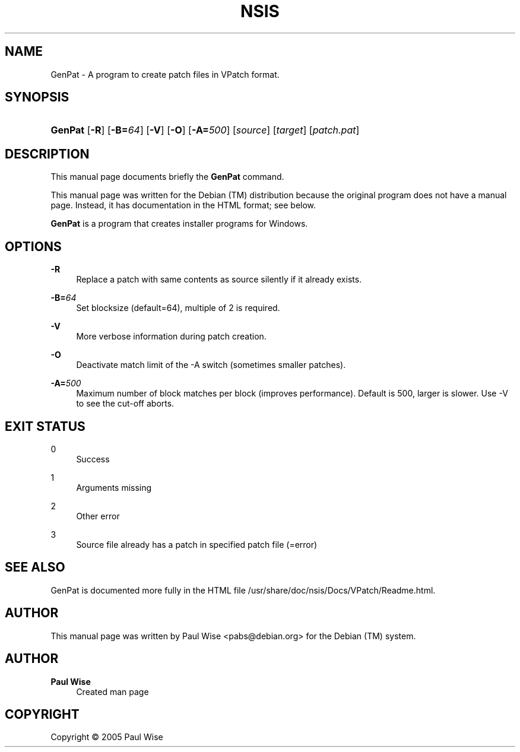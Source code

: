 '\" t
.\"     Title: NSIS
.\"    Author: Paul Wise
.\" Generator: DocBook XSL Stylesheets v1.78.1 <http://docbook.sf.net/>
.\"      Date: October 5, 2005
.\"    Manual: GenPat
.\"    Source: GenPat manual
.\"  Language: English
.\"
.TH "NSIS" "1" "October 5, 2005" "GenPat manual" "GenPat"
.\" -----------------------------------------------------------------
.\" * Define some portability stuff
.\" -----------------------------------------------------------------
.\" ~~~~~~~~~~~~~~~~~~~~~~~~~~~~~~~~~~~~~~~~~~~~~~~~~~~~~~~~~~~~~~~~~
.\" http://bugs.debian.org/507673
.\" http://lists.gnu.org/archive/html/groff/2009-02/msg00013.html
.\" ~~~~~~~~~~~~~~~~~~~~~~~~~~~~~~~~~~~~~~~~~~~~~~~~~~~~~~~~~~~~~~~~~
.ie \n(.g .ds Aq \(aq
.el       .ds Aq '
.\" -----------------------------------------------------------------
.\" * set default formatting
.\" -----------------------------------------------------------------
.\" disable hyphenation
.nh
.\" disable justification (adjust text to left margin only)
.ad l
.\" -----------------------------------------------------------------
.\" * MAIN CONTENT STARTS HERE *
.\" -----------------------------------------------------------------
.SH "NAME"
GenPat \- A program to create patch files in VPatch format\&.
.SH "SYNOPSIS"
.HP \w'\fBGenPat\fR\ 'u
\fBGenPat\fR [\fB\-R\fR] [\fB\-B=\fR\fB\fI64\fR\fR] [\fB\-V\fR] [\fB\-O\fR] [\fB\-A=\fR\fB\fI500\fR\fR] [\fB\fIsource\fR\fR] [\fB\fItarget\fR\fR] [\fB\fIpatch\&.pat\fR\fR]
.SH "DESCRIPTION"
.PP
This manual page documents briefly the
\fBGenPat\fR
command\&.
.PP
This manual page was written for the Debian (TM) distribution because the original program does not have a manual page\&. Instead, it has documentation in the HTML format; see below\&.
.PP
\fBGenPat\fR
is a program that creates installer programs for Windows\&.
.SH "OPTIONS"
.PP
\fB\-R\fR
.RS 4
Replace a patch with same contents as source silently if it already exists\&.
.RE
.PP
\fB\-B=\fR\fB\fI64\fR\fR
.RS 4
Set blocksize (default=64), multiple of 2 is required\&.
.RE
.PP
\fB\-V\fR
.RS 4
More verbose information during patch creation\&.
.RE
.PP
\fB\-O\fR
.RS 4
Deactivate match limit of the \-A switch (sometimes smaller patches)\&.
.RE
.PP
\fB\-A=\fR\fB\fI500\fR\fR
.RS 4
Maximum number of block matches per block (improves performance)\&. Default is 500, larger is slower\&. Use \-V to see the cut\-off aborts\&.
.RE
.SH "EXIT STATUS"
.PP
0
.RS 4
Success
.RE
.PP
1
.RS 4
Arguments missing
.RE
.PP
2
.RS 4
Other error
.RE
.PP
3
.RS 4
Source file already has a patch in specified patch file (=error)
.RE
.SH "SEE ALSO"
.PP
GenPat is documented more fully in the HTML file /usr/share/doc/nsis/Docs/VPatch/Readme\&.html\&.
.SH "AUTHOR"
.PP
This manual page was written by Paul Wise
<pabs@debian\&.org>
for the Debian (TM) system\&.
.SH "AUTHOR"
.PP
\fBPaul Wise\fR
.RS 4
Created man page
.RE
.SH "COPYRIGHT"
.br
Copyright \(co 2005 Paul Wise
.br
